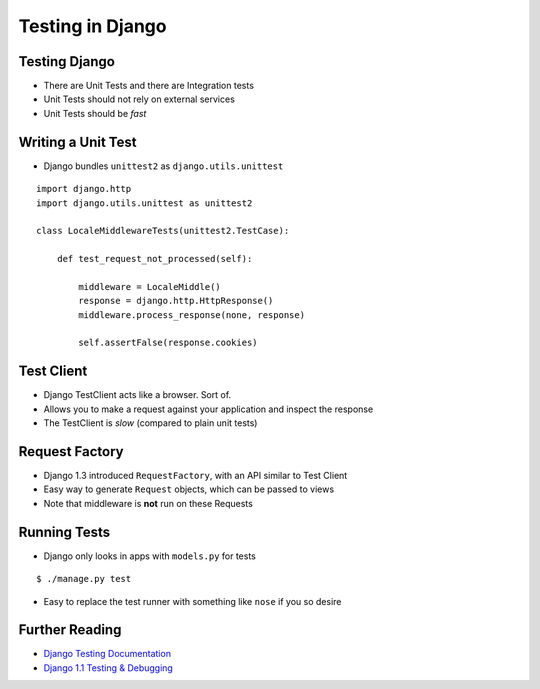 .. slideconf::
   :theme: single-level

===================
 Testing in Django
===================

Testing Django
==============

* There are Unit Tests and there are Integration tests
* Unit Tests should not rely on external services
* Unit Tests should be *fast*

Writing a Unit Test
===================

* Django bundles ``unittest2`` as ``django.utils.unittest``

::

  import django.http
  import django.utils.unittest as unittest2

  class LocaleMiddlewareTests(unittest2.TestCase):

      def test_request_not_processed(self):

          middleware = LocaleMiddle()
          response = django.http.HttpResponse()
          middleware.process_response(none, response)

          self.assertFalse(response.cookies)

Test Client
===========

* Django TestClient acts like a browser. Sort of.
* Allows you to make a request against your application and inspect
  the response
* The TestClient is *slow* (compared to plain unit tests)

.. testcode::

   from django.test.client import Client

   c = Client()

   response = c.get('/login')
   self.assertEqual(response.status_code, 200)

   response = c.post('/login/', {'username': 'john', 'password': 'smith'})

Request Factory
===============

* Django 1.3 introduced ``RequestFactory``, with an API similar to
  Test Client
* Easy way to generate ``Request`` objects, which can be passed to
  views
* Note that middleware is **not** run on these Requests

Running Tests
=============

* Django only looks in apps with ``models.py`` for tests

::

   $ ./manage.py test

* Easy to replace the test runner with something like ``nose`` if you
  so desire


Further Reading
===============

* `Django Testing Documentation`_
* `Django 1.1 Testing & Debugging`_


.. _`Django Testing Documentation`: https://docs.djangoproject.com/en/1.4/topics/testing/
.. _`Django 1.1 Testing & Debugging`: http://www.packtpub.com/django-1-1-testing-and-debugging/book
